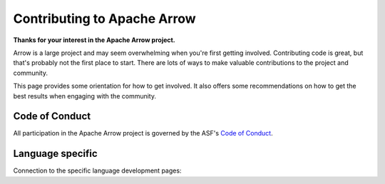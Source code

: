 .. Licensed to the Apache Software Foundation (ASF) under one
.. or more contributor license agreements.  See the NOTICE file
.. distributed with this work for additional information
.. regarding copyright ownership.  The ASF licenses this file
.. to you under the Apache License, Version 2.0 (the
.. "License"); you may not use this file except in compliance
.. with the License.  You may obtain a copy of the License at

..   http://www.apache.org/licenses/LICENSE-2.0

.. Unless required by applicable law or agreed to in writing,
.. software distributed under the License is distributed on an
.. "AS IS" BASIS, WITHOUT WARRANTIES OR CONDITIONS OF ANY
.. KIND, either express or implied.  See the License for the
.. specific language governing permissions and limitations
.. under the License.

.. highlight:: console

.. _contributing:

****************************
Contributing to Apache Arrow
****************************

**Thanks for your interest in the Apache Arrow project.**

Arrow is a large project and may seem overwhelming when you're
first getting involved. Contributing code is great, but that's
probably not the first place to start. There are lots of ways to
make valuable contributions to the project and community.

This page provides some orientation for how to get involved. It also offers
some recommendations on how to get the best results when engaging with the
community.

Code of Conduct
===============

All participation in the Apache Arrow project is governed by the ASF's
`Code of Conduct <https://www.apache.org/foundation/policies/conduct.html>`_.

.. grid:: 2
   :gutter: 4
   :padding: 2 2 0 0
   :class-container: sd-text-center

   .. grid-item-card:: Community
      :img-top: ./images/users-solid.svg
      :class-card: contrib-card
      :shadow: md

      A good first step to getting involved in the Arrow project is to join
      the mailing lists and participate in discussions where you can.

      +++

      .. button-link:: https://arrow.apache.org/community/
         :click-parent:
         :color: secondary
         :expand:

         Apache Arrow Community

   .. grid-item-card:: Bug reports
      :img-top: ./images/bug-solid.svg
      :class-card: contrib-card
      :shadow: md

      Alerting us to unexpected behavior and missing features, even
      if you can't solve the problems yourself, help us understand
      and prioritize work to improve the libraries.

      +++

      .. button-ref:: bug-reports
         :ref-type: ref
         :click-parent:
         :color: secondary
         :expand:

         Bugs and Features

.. dropdown:: Communicating through the mailing lists
   :animate: fade-in-slide-down
   :class-title: sd-fs-5
   :class-container: sd-shadow-md

   Projects in The Apache Software Foundation ("the ASF") use public, archived
   mailing lists to create a public record of each project's development
   activities and decision-making process.

   While lacking the immediacy of chat or other forms of communication,
   the mailing lists give participants the opportunity to slow down and be
   thoughtful in their responses, and they help developers who are spread across
   many timezones to participate more equally.

   Read more on the `Apache Arrow Community <https://arrow.apache.org/community/>`_
   page.

.. dropdown:: Improve documentation
   :animate: fade-in-slide-down
   :class-title: sd-fs-5
   :class-container: sd-shadow-md

   A great way to contribute to the project is to improve documentation. If you
   found some docs to be incomplete or inaccurate, share your hard-earned knowledge
   with the rest of the community.

   Documentation improvements are also a great way to gain some experience with
   our submission and review process, discussed below, without requiring a lot
   of local development environment setup. In fact, many documentation-only changes
   can be made directly in the GitHub web interface by clicking the "edit" button.
   This will handle making a fork and a pull request for you.

   * :ref:`documentation`
   * :ref:`building-docs`

.. grid:: 2
   :gutter: 4
   :padding: 2 2 0 0
   :class-container: sd-text-center

   .. grid-item-card:: New Contributors
      :img-top: ./images/book-open-solid.svg
      :class-card: contrib-card
      :shadow: md

      First time contributing?

      The New Contributor's Guide provides necessary information for
      contributing to the Apache Arrow project.

      +++

      .. button-ref:: guide-introduction
         :ref-type: ref
         :click-parent:
         :color: secondary
         :expand:

         New Contributor's guide

   .. grid-item-card:: Overview
      :img-top: ./images/code-solid.svg
      :class-card: contrib-card
      :shadow: md

      A short overview of the contributing process we follow
      and some additional information you might need if you are not
      new to the contributing process in general.
      +++

      .. button-ref:: contrib-overview
         :ref-type: ref
         :click-parent:
         :color: secondary
         :expand:

         Contributing overview

Language specific
=================

Connection to the specific language development pages:

.. tab-set::

   .. tab-item:: C++

      * :ref:`cpp-development`
      * :ref:`C++ Development Guidelines <development-cpp>`
      * :ref:`building-arrow-cpp`

   .. tab-item:: Java

      * :doc:`java/index`

   .. tab-item:: Python

      * :ref:`python-development`

   .. tab-item:: R

      * `Arrow R Package: Developer environment setup <https://arrow.apache.org/docs/dev/r/articles/developers/setup.html>`_
      * `Arrow R Package: Common developer workflow tasks <https://arrow.apache.org/docs/dev/r/articles/developers/workflow.html>`_

   .. tab-item:: Ruby

      * `Red Arrow - Apache Arrow Ruby <https://github.com/apache/arrow/tree/main/ruby/red-arrow#development>`_
